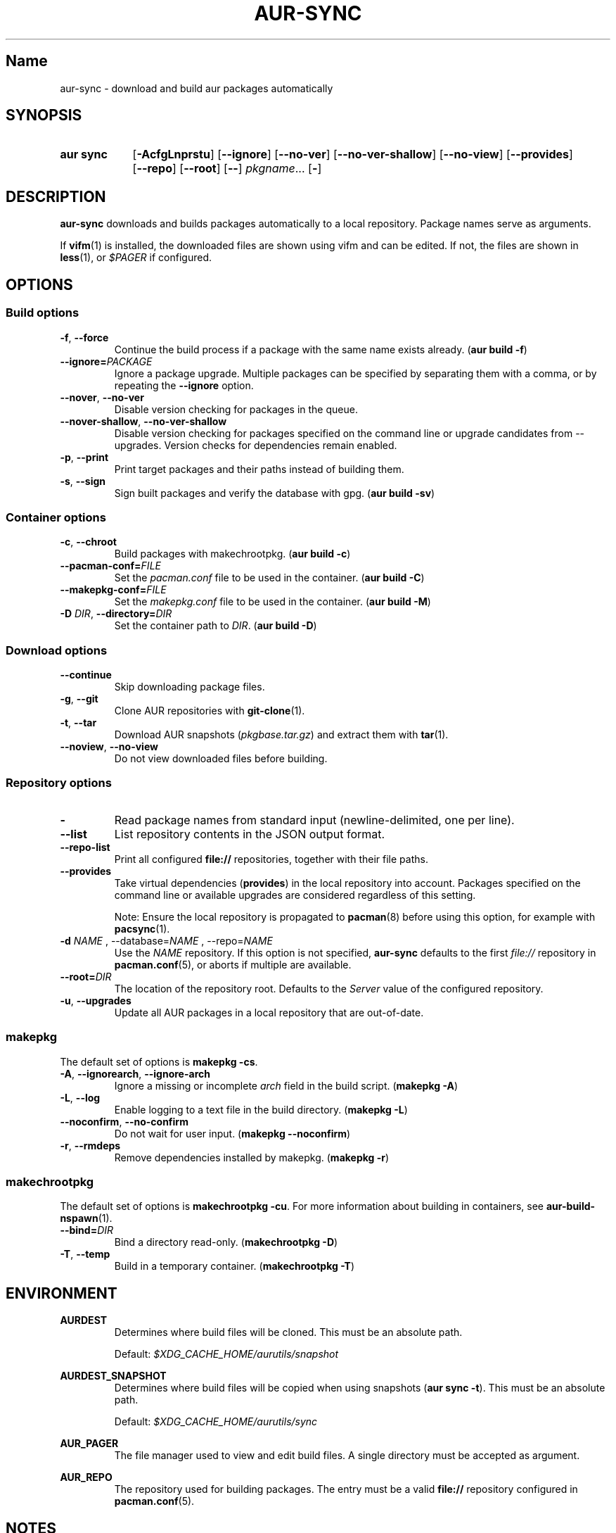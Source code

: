 .TH AUR-SYNC 1 2018-03-20 AURUTILS
.SH Name
aur\-sync \- download and build aur packages automatically

.SH SYNOPSIS
.SY "aur sync"
.OP \-AcfgLnprstu
.OP \-\-ignore
.OP \-\-no\-ver
.OP \-\-no\-ver\-shallow
.OP \-\-no\-view
.OP \-\-provides
.OP \-\-repo
.OP \-\-root
.OP \-\-
.IR pkgname ...
.OP \-
.YS

.SH DESCRIPTION
\fBaur\-sync\fR downloads and builds packages automatically to a local
repository. Package names serve as arguments.

If \fBvifm\fR(1) is installed, the downloaded files are shown using vifm
and can be edited. If not, the files are shown in \fBless\fR(1), or
\fI$PAGER\fR if configured.

.SH OPTIONS
.SS Build options
.TP
.BR \-f ", " \-\-force
Continue the build process if a package with the same name exists
already. (\fBaur build \-f\fR)

.TP
.B \-\-ignore=\fIPACKAGE\fR
Ignore a package upgrade. Multiple packages can be specified by
separating them with a comma, or by repeating the \fB\-\-ignore\fR option.

.TP
.BR \-\-nover ", " \-\-no\-ver
Disable version checking for packages in the queue.

.TP
.BR \-\-nover\-shallow ", " \-\-no\-ver\-shallow
Disable version checking for packages specified on the command line or
upgrade candidates from \-\-upgrades. Version checks for dependencies
remain enabled.

.TP
.BR \-p ", " \-\-print
Print target packages and their paths instead of building them.

.TP
.BR \-s ", " \-\-sign
Sign built packages and verify the database with gpg. (\fBaur build \-sv\fR)

.SS Container options
.TP
.BR \-c ", " \-\-chroot
Build packages with makechrootpkg. (\fBaur build \-c\fR)

.TP
.BR \-\-pacman\-conf=\fIFILE\fR
Set the \fIpacman.conf\fR file to be used in the container. (\fBaur
build \-C\fR)
.RE

.TP
.BR \-\-makepkg\-conf=\fIFILE\fR
Set the \fImakepkg.conf\fR file to be used in the container. (\fBaur
build \-M\fR)

.TP
.BR "\-D \fIDIR\fR" ", " \-\-directory=\fIDIR\fR
Set the container path to \fIDIR\fR. (\fBaur build \-D\fR)

.SS Download options
.TP
.B \-\-continue
Skip downloading package files.

.TP
.BR \-g ", " \-\-git
Clone AUR repositories with \fBgit-clone\fR(1).

.TP
.BR \-t ", " \-\-tar
Download AUR snapshots (\fIpkgbase.tar.gz\fR) and extract them with
\fBtar\fR(1).

.TP
.BR \-\-noview ", " \-\-no\-view
Do not view downloaded files before building.

.SS Repository options
.TP
.B \-
Read package names from standard input (newline-delimited, one per line).

.TP
.B \-\-list
List repository contents in the JSON output format.

.TP
.B \-\-repo-list
Print all configured \fBfile://\fR repositories, together with their
file paths.

.TP
.B \-\-provides
Take virtual dependencies (\fBprovides\fR) in the local repository into
account. Packages specified on the command line or available upgrades
are considered regardless of this setting.

Note: Ensure the local repository is propagated to \fBpacman\fR(8)
before using this option, for example with \fBpacsync\fR(1).

.TP
.B \-d \fINAME\fR ", " \-\-database=\fINAME\fR ", " \-\-repo=\fINAME\fR
Use the \fINAME\fR repository. If this option is not specified,
\fBaur\-sync\fR defaults to the first \fIfile://\fR repository in
\fBpacman.conf\fR(5), or aborts if multiple are available.

.TP
.B \-\-root=\fIDIR\fR
The location of the repository root. Defaults to the \fIServer\fR
value of the configured repository.

.TP
.BR \-u ", " \-\-upgrades
Update all AUR packages in a local repository that are out-of-date.

.SS makepkg
The default set of options is \fBmakepkg \-cs\fR.

.TP
.BR \-A ", " \-\-ignorearch ", " \-\-ignore\-arch
Ignore a missing or incomplete \fIarch\fR field in the build script.
(\fBmakepkg \-A\fR)

.TP
.BR \-L ", " \-\-log
Enable logging to a text file in the build directory. (\fBmakepkg
\-L\fR)

.TP
.BR \-\-noconfirm ", " \-\-no\-confirm
Do not wait for user input. (\fBmakepkg \-\-noconfirm\fR)

.TP
.BR \-r ", " \-\-rmdeps
Remove dependencies installed by makepkg. (\fBmakepkg \-r\fR)

.SS makechrootpkg
The default set of options is \fBmakechrootpkg \-cu\fR. For more information 
about building in containers, see \fBaur-build-nspawn\fR(1).

.TP
.B \-\-bind=\fIDIR\fR
Bind a directory read-only. (\fBmakechrootpkg \-D\fR)

.TP
.BR \-T ", " \-\-temp
Build in a temporary container. (\fBmakechrootpkg \-T\fR)

.SH ENVIRONMENT
.B AURDEST
.RS
Determines where build files will be cloned. This must be an absolute path.

Default: \fI$XDG_CACHE_HOME/aurutils/snapshot\fR
.RE

.B AURDEST_SNAPSHOT
.RS
Determines where build files will be copied when using snapshots
(\fBaur sync \-t\fR). This must be an absolute path.

Default: \fI$XDG_CACHE_HOME/aurutils/sync\fR
.RE

.B AUR_PAGER
.RS
The file manager used to view and edit build files. A single directory
must be accepted as argument.
.RE

.B AUR_REPO
.RS
The repository used for building packages. The entry must be a valid
\fBfile://\fR repository configured in \fBpacman.conf\fR(5).
.RE

.SH NOTES
When version checks are enabled (\fB\-\-no\-ver\fR is not specified),
build files are only retrieved if the remote (RPC) version is newer
than a version in the pacman database. Checks assume there are no
mismatches between \fB.SRCINFO\fR and \fBPKGBUILD\fR files.

Architecture-specific depends (as introduced with pacman 4.2) are
merged with regular depends in RPC queries. \fBaur\-sync\fR works around
this by stripping the \fIlib32\-\fR prefix from packages and removing
\fIgcc\-multilib\fR if the i686 architecture is detected.

\fItar\fR snapshots are extracted to the \fI$AURDEST_SNAPSHOT\fR
directory, in order to avoid conflicts with \fBgit\fR(1).

.SH SEE ALSO
.BR aur (1),
.BR aur\-build (1),
.BR aur\-fetch (1),
.BR aur\-rpc (1),
.BR aur\-rfilter (1),
.BR aur\-deps\-rpc (1),
.BR aur\-updates (1),
.BR jq (1),
.BR less (1),
.BR pacconf (1),
.BR vifm (1),
.BR pacman.conf (5)

.SH AUTHORS
.MT https://github.com/AladW
Alad Wenter
.ME

.\" vim: set textwidth=72:
